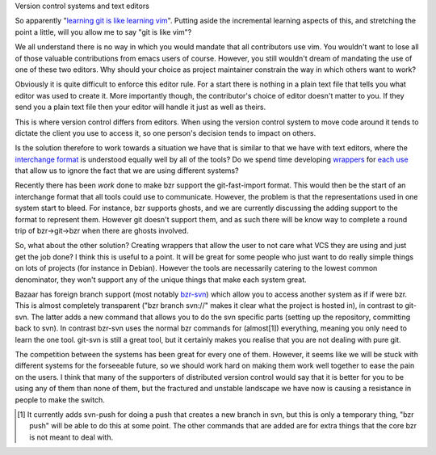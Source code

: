 Version control systems and text editors


So apparently "`learning git is like learning vim`_". Putting aside
the incremental learning aspects of this, and stretching the point
a little, will you allow me to say "git is like vim"?

.. _learning git is like learning vim: http://chistera.yi.org/~adeodato/blog/entries/2008/03/05/one_day_with_git.html

We all understand there is no way in which you would mandate that
all contributors use vim. You wouldn't want to lose all of those
valuable contributions from emacs users of course. However, you
still wouldn't dream of mandating the use of one of these two
editors. Why should your choice as project maintainer constrain
the way in which others want to work?

Obviously it is quite difficult to enforce this editor rule. For
a start there is nothing in a plain text file that tells you what
editor was used to create it. More importantly though, the
contributor's choice of editor doesn't matter to you. If they send
you a plain text file then your editor will handle it just as well
as theirs.

This is where version control differs from editors. When using the
version control system to move code around it tends to dictate the
client you use to access it, so one person's decision tends to
impact on others.

Is the solution therefore to work towards a situation we have
that is similar to that we have with text editors, where the
`interchange format`_ is understood equally well by all of the tools?
Do we spend time developing `wrappers`_ for `each use`_ that allow
us to ignore the fact that we are using different systems?

.. _interchange format: http://www.kernel.org/pub/software/scm/git/docs/git-fast-import.html
.. _wrappers: http://wingolog.org/archives/2008/03/11/using-newfangled-version-control-systems-from-emacs
.. _each use: http://kitenet.net/~joey/code/mr/

Recently there has been `work` done to make bzr support the
git-fast-import format. This would then be the start of an
interchange format that all tools could use to communicate.
However, the problem is that the representations used in one
system start to bleed. For instance, bzr supports ghosts, and we
are currently discussing the adding support to the format
to represent them. However git doesn't support them, and as
such there will be know way to complete a round trip of
bzr->git->bzr when there are ghosts involved.

.. _work: https://launchpad.net/bzr-fastimport

So, what about the other solution? Creating wrappers that
allow the user to not care what VCS they are using and just
get the job done? I think this is useful to a point. It will
be great for some people who just want to do really simple
things on lots of projects (for instance in Debian). However
the tools are necessarily catering to the lowest common
denominator, they won't support any of the unique things
that make each system great.

Bazaar has foreign branch support (most notably `bzr-svn`_)
which allow you to access another system as if if were bzr.
This is almost completely transparent ("bzr branch svn://"
makes it clear what the project is hosted in), in contrast
to git-svn. The latter adds a new command that allows you to
do the svn specific parts (setting up the repository, committing
back to svn). In contrast bzr-svn uses the normal bzr commands
for (almost[1]) everything, meaning you only need to learn the
one tool. git-svn is still a great tool, but it certainly makes
you realise that you are not dealing with pure git.

.. _bzr-svn: https://launchpad.net/bzr-svn

The competition between the systems has been great for every
one of them. However, it seems like we will be stuck with different
systems for the forseeable future, so we should work hard on
making them work well together to ease the pain on the users.
I think that many of the supporters of distributed version
control would say that it is better for you to be using any
of them than none of them, but the fractured and unstable
landscape we have now is causing a resistance in people to
make the switch.

.. [1] It currently adds svn-push for doing a push that creates
       a new branch in svn, but this is only a temporary thing,
       "bzr push" will be able to do this at some point. The other
       commands that are added are for extra things that the core
       bzr is not meant to deal with.


